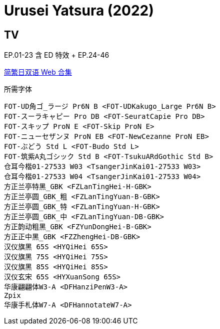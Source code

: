 // :toc:
// :toc-title: 目录
// :toclevels: 3

:dl_link: https://github.com/Nekomoekissaten-SUB/Nekomoekissaten-Storage/releases/download
:tag_chi: subtitle_pkg
:tag_jpn: subtitle_jpn
:tag_big: subtitle_effect
:imagesdir: https://nekomoe.pages.dev/images

:back_to_top_target: top-target
:back_to_top_label: 回到目录
:back_to_top: <<{back_to_top_target},{back_to_top_label}>>

[#{back_to_top_target}]
= Urusei Yatsura (2022)

// toc::[]

== TV

EP.01-23 含 ED 特效 + EP.24-46

{dl_link}/{tag_chi}/Urusei_Yatsura_2022_Web_JPCH.7z[简繁日双语 Web 合集]

.所需字体
....
FOT-UD角ゴ_ラージ Pr6N B <FOT-UDKakugo_Large Pr6N B>
FOT-スーラキャピー Pro DB <FOT-SeuratCapie Pro DB>
FOT-スキップ ProN E <FOT-Skip ProN E>
FOT-ニューセザンヌ ProN EB <FOT-NewCezanne ProN EB>
FOT-ぶどう Std L <FOT-Budo Std L>
FOT-筑紫A丸ゴシック Std B <FOT-TsukuARdGothic Std B>
仓耳今楷01-27533 W03 <TsangerJinKai01-27533 W03>
仓耳今楷01-27533 W04 <TsangerJinKai01-27533 W04>
方正兰亭特黑_GBK <FZLanTingHei-H-GBK>
方正兰亭圆_GBK_粗 <FZLanTingYuan-B-GBK>
方正兰亭圆_GBK_特 <FZLanTingYuan-H-GBK>
方正兰亭圆_GBK_中 <FZLanTingYuan-DB-GBK>
方正韵动粗黑_GBK <FZYunDongHei-B-GBK>
方正正中黑_GBK <FZZhengHei-DB-GBK>
汉仪旗黑 65S <HYQiHei 65S>
汉仪旗黑 75S <HYQiHei 75S>
汉仪旗黑 85S <HYQiHei 85S>
汉仪玄宋 65S <HYXuanSong 65S>
华康翩翩体W3-A <DFHanziPenW3-A>
Zpix
华康手札体W7-A <DFHannotateW7-A>
....

// {dl_link}/{tag_chi}/Urusei_Yatsura_2022_Effect.7z[一期 ED 特效]

// {back_to_top}
